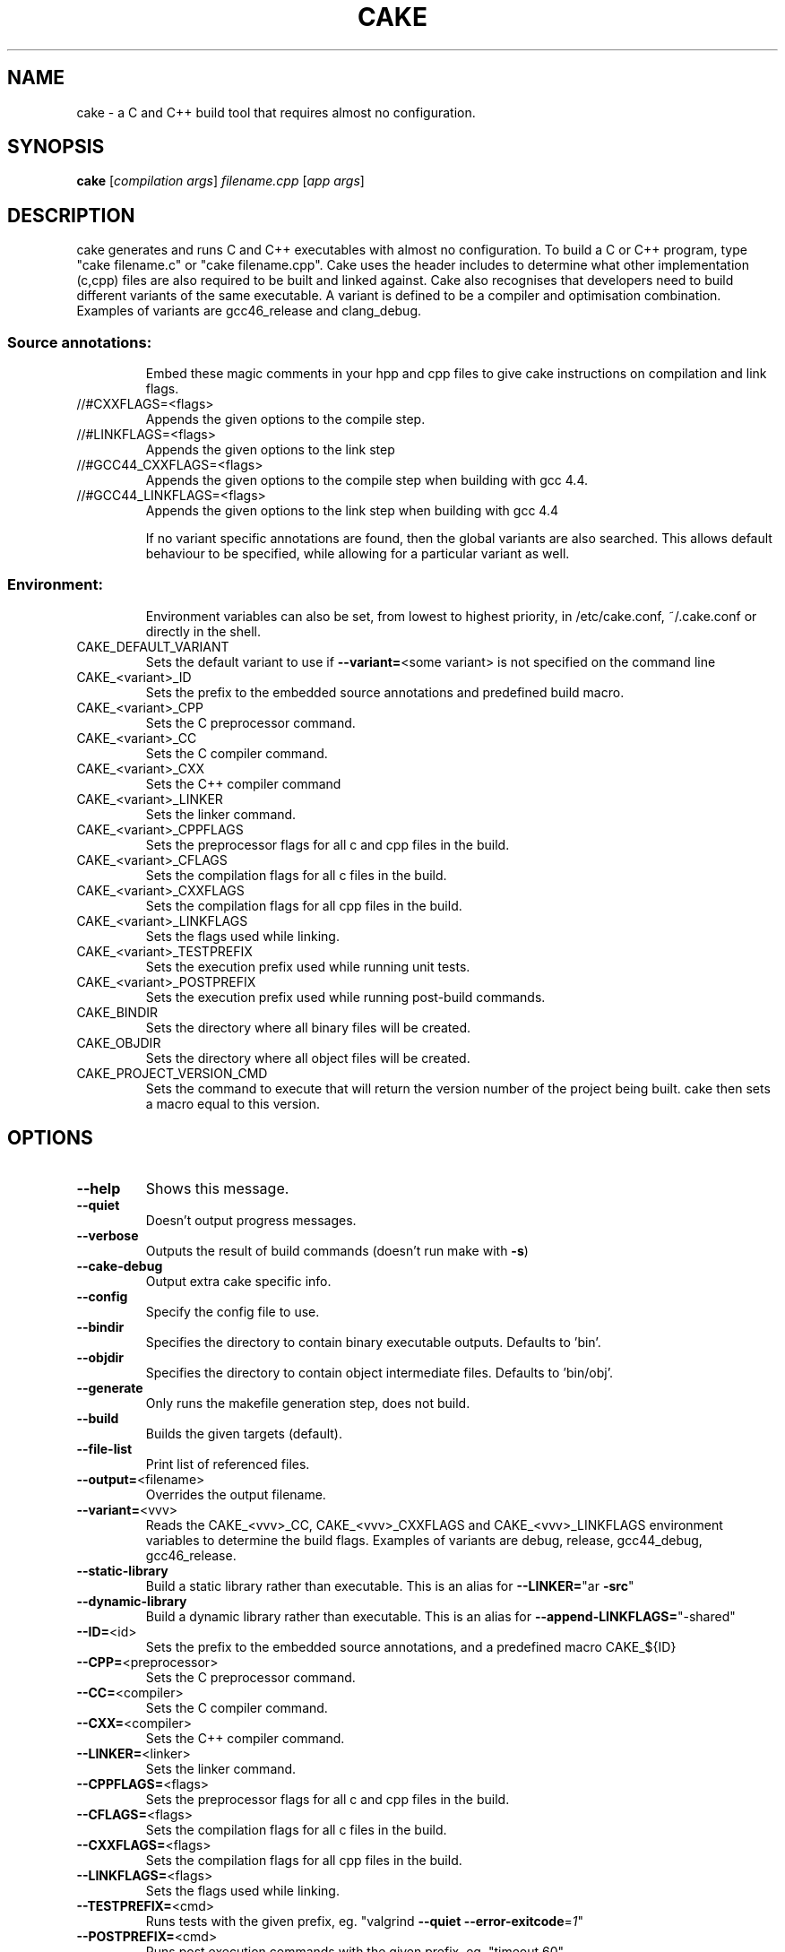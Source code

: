.\" DO NOT MODIFY THIS FILE!  It was generated by help2man 1.36.
.TH CAKE "1" "May 2013" "cake 3.0" "User Commands"
.SH NAME
cake - a C and C++ build tool that requires almost no configuration.
.SH SYNOPSIS
.B cake
[\fIcompilation args\fR] \fIfilename.cpp \fR[\fIapp args\fR]
.SH DESCRIPTION
cake generates and runs C and C++ executables with almost no configuration. To build a C or C++ program, type "cake filename.c" or "cake filename.cpp".
Cake uses the header includes to determine what other implementation (c,cpp) files are also required to be built and linked against.
Cake also recognises that developers need to build different variants of the same executable.  A variant is defined to be a compiler and optimisation combination.
Examples of variants are gcc46_release and clang_debug.
.SS "Source annotations:"
.IP
Embed these magic comments in your hpp and cpp files to give cake instructions on compilation and link flags.
.TP
//#CXXFLAGS=<flags>
Appends the given options to the compile step.
.TP
//#LINKFLAGS=<flags>
Appends the given options to the link step
.TP
//#GCC44_CXXFLAGS=<flags>
Appends the given options to the compile step when building with gcc 4.4.
.TP
//#GCC44_LINKFLAGS=<flags>
Appends the given options to the link step when building with gcc 4.4
.IP
If no variant specific annotations are found, then the global variants are also
searched. This allows default behaviour to be specified, while allowing
for a particular variant as well.
.SS "Environment:"
.IP
Environment variables can also be set, from lowest to highest priority, in /etc/cake.conf, ~/.cake.conf or directly in the shell.
.TP
CAKE_DEFAULT_VARIANT
Sets the default variant to use if \fB\-\-variant=\fR<some variant> is not specified on the command line
.TP
CAKE_<variant>_ID
Sets the prefix to the embedded source annotations and predefined build macro.
.TP
CAKE_<variant>_CPP
Sets the C preprocessor command.
.TP
CAKE_<variant>_CC
Sets the C compiler command.
.TP
CAKE_<variant>_CXX
Sets the C++ compiler command
.TP
CAKE_<variant>_LINKER
Sets the linker command.
.TP
CAKE_<variant>_CPPFLAGS
Sets the preprocessor flags for all c and cpp files in the build.
.TP
CAKE_<variant>_CFLAGS
Sets the compilation flags for all c files in the build.
.TP
CAKE_<variant>_CXXFLAGS
Sets the compilation flags for all cpp files in the build.
.TP
CAKE_<variant>_LINKFLAGS
Sets the flags used while linking.
.TP
CAKE_<variant>_TESTPREFIX
Sets the execution prefix used while running unit tests.
.TP
CAKE_<variant>_POSTPREFIX
Sets the execution prefix used while running post\-build commands.
.TP
CAKE_BINDIR
Sets the directory where all binary files will be created.
.TP
CAKE_OBJDIR
Sets the directory where all object files will be created.
.TP
CAKE_PROJECT_VERSION_CMD
Sets the command to execute that will return the version number of the project being built. cake then sets a macro equal to this version.
.SH OPTIONS

.TP
\fB\-\-help\fR
Shows this message.
.TP
\fB\-\-quiet\fR
Doesn't output progress messages.
.TP
\fB\-\-verbose\fR
Outputs the result of build commands (doesn't run make with \fB\-s\fR)
.TP
\fB\-\-cake\-debug\fR
Output extra cake specific info.
.TP
\fB\-\-config\fR
Specify the config file to use.
.TP
\fB\-\-bindir\fR
Specifies the directory to contain binary executable outputs. Defaults to 'bin'.
.TP
\fB\-\-objdir\fR
Specifies the directory to contain object intermediate files. Defaults to 'bin/obj'.
.TP
\fB\-\-generate\fR
Only runs the makefile generation step, does not build.
.TP
\fB\-\-build\fR
Builds the given targets (default).
.TP
\fB\-\-file\-list\fR
Print list of referenced files.
.TP
\fB\-\-output=\fR<filename>
Overrides the output filename.
.TP
\fB\-\-variant=\fR<vvv>
Reads the CAKE_<vvv>_CC, CAKE_<vvv>_CXXFLAGS and CAKE_<vvv>_LINKFLAGS
environment variables to determine the build flags.
Examples of variants are debug, release, gcc44_debug, gcc46_release.
.TP
\fB\-\-static\-library\fR
Build a static library rather than executable.  This is an alias for \fB\-\-LINKER=\fR"ar \fB\-src\fR"
.TP
\fB\-\-dynamic\-library\fR
Build a dynamic library rather than executable.  This is an alias for \fB\-\-append\-LINKFLAGS=\fR"\-shared"
.TP
\fB\-\-ID=\fR<id>
Sets the prefix to the embedded source annotations, and a predefined macro CAKE_${ID}
.TP
\fB\-\-CPP=\fR<preprocessor>
Sets the C preprocessor command.
.TP
\fB\-\-CC=\fR<compiler>
Sets the C compiler command.
.TP
\fB\-\-CXX=\fR<compiler>
Sets the C++ compiler command.
.TP
\fB\-\-LINKER=\fR<linker>
Sets the linker command.
.TP
\fB\-\-CPPFLAGS=\fR<flags>
Sets the preprocessor flags for all c and cpp files in the build.
.TP
\fB\-\-CFLAGS=\fR<flags>
Sets the compilation flags for all c files in the build.
.TP
\fB\-\-CXXFLAGS=\fR<flags>
Sets the compilation flags for all cpp files in the build.
.TP
\fB\-\-LINKFLAGS=\fR<flags>
Sets the flags used while linking.
.TP
\fB\-\-TESTPREFIX=\fR<cmd>
Runs tests with the given prefix, eg. "valgrind \fB\-\-quiet\fR \fB\-\-error\-exitcode\fR=\fI1\fR"
.TP
\fB\-\-POSTPREFIX=\fR<cmd>
Runs post execution commands with the given prefix, eg. "timeout 60"
.TP
\fB\-\-append\-CPPFLAGS=\fR...
Appends the given text to the CPPFLAGS already set.   Useful for adding search paths etc.
.TP
\fB\-\-append\-CFLAGS=\fR...
Appends the given text to the CFLAGS already set. Useful for adding search paths etc.
.TP
\fB\-\-append\-CXXFLAGS=\fR...
Appends the given text to the CXXFLAGS already set. Useful for adding search paths etc.
.TP
\fB\-\-append\-LINKFLAGS=\fR..
Appends the given text to the LINKFLAGS already set. Use for example with `wx\-config \fB\-\-libs\fR`
.TP
\fB\-\-bindir=\fR...
Overrides the directory where binaries are produced. 'bin/' by default.
.TP
\fB\-\-project\-version\-cmd=\fR...
Sets the command to execute that will return the version number of the project being built.
.TP
\fB\-\-include\-git\-root\fR
Walk up directory path to find .git directory. If found, add path as an include path.
This is enabled by default.
.TP
\fB\-\-no\-git\-root\fR
Disable the git root include.
.TP
\fB\-\-begintests\fR
Starts a test block. The cpp files following this declaration will
generate executables which are then run.
.TP
\fB\-\-endtests\fR
Ends a test block.
.TP
\fB\-\-beginpost\fR
Starts a post execution block. The commands given after this will be
run verbatim after each build. Useful for running integration tests,
or generating tarballs, uploading to a website etc.
.TP
\fB\-\-endpost\fR
Ends a post execution block.
.SH EXAMPLES

This command\-line generates bin/prime\-factoriser and bin/frobnicator in release mode.
It also generates several tests into the bin directory and runs them. If they are
all successful, integration_test.sh is run.
.IP
cake apps/prime\-factoriser.cpp apps/frobnicator.cpp \fB\-\-begintests\fR tests/*.cpp \fB\-\-endtests\fR \fB\-\-beginpost\fR ./integration_test.sh \fB\-\-variant\fR=\fIrelease\fR
.PP
To build a static  library of the get_numbers.cpp file in the example tests
.IP
cake \fB\-\-static\-library\fR tests/get_numbers.cpp
.PP
To build a dynamic library of the get_numbers.cpp file in the example tests
.IP
cake \fB\-\-dynamic\-library\fR tests/get_numbers.cpp
.SH OVERVIEW
cake generates and runs C and C++ executables with almost no configuration. To build a C or C++ program, type "cake filename.c" or "cake filename.cpp". 
Cake uses the header includes to determine what other implementation (c,cpp) files are also required to be built and linked against.
Cake also recognises that developers need to build different variants of the same executable.  A variant is defined to be a compiler and optimisation combination.
Examples of variants are gcc46_release and clang_debug.

.TP
Cake works off the same principles as Ruby on Rails. It will make your life easy if you don't arbitrarily name things. The main rules are:

1. All binaries end up in the bin directory, with the same base name as their source filename.

2. The implementation file for point.hpp should be called point.cpp. This is so cake can compile it and recursively hunt down its dependencies.

3. If a header or implementation file will not work without being linked with a certain flag, add a //#LINKFLAGS=myflag directly to the source code.

4. Likewise, if a special compiler option is needed, use //#CXXFLAGS=myflag.

5. Minimise the use of "-I" include flags. They make it hard not only for cake to generate dependencies, but also autocomplete tools like Eclipse.

6. Only gcc, and linux, is supported. Other tools could be added now, but it's not what I use.
.PP
Cake also works off a "pull" philosophy of building, unlike the "push" model of most build processes. Often, there is the monolithic build script that rebuilds everything. Users iterate over changing a file, relinking everything and then rerunning their binary. A hierarchy of libraries is built up and then linked in to the final executables. All of this takes a lot of time, particularly for C++.

In cake, you only pull in what is strictly necessary to what you need to run right now. Say, you are testing a particular tool in a large project, with a large base of 2000 library files for string handling, sockets, etc. There is simply no make file. You might want to create a build.sh for regression testing, but it's not essential.
.TP
The basic workflow is to simply type:

cake app.cpp && ./bin/app
.PP
Only the library cpp files that are needed, directly, or indictly to create ./bin/app are actually compiled. If you don't #include anything that refers to a library file, you don't pay for it. Also, only the link options that are strictly needed to generate the app are included. Its possible to do in make files, but such fine-level granularity is rarely set up in practice, because its too error-prone to do manually, or with recursive make goodness.
.SH "HOW IT WORKS"
Cake uses "gcc -MM -MF" to generate the header dependencies for the main.cpp file you specify at the command line. For each header file, it looks for an underlying implementation (c,cpp) file with the same name, and adds it to the build. Cake also reads the first 4k of each file for special comments that indicate needed link and compile flags.  Cake recurses through the dependencies of the cpp file, and uses this spidering to generate complete dependency information for the application. It then lazily generates a makefile, and finally calls make.
.SH "MAGIC COMMENTS"
.TP
Cake works very differently to other build systems, which specify a hierarchy of link flags and compile options, because cake ties the compiler flags directly to the source code. If you have compress.hpp that requires "-lzip" on the link line, add the following comment in the first 4K of the header file: //#LINKFLAGS=-lzip
.PP
Whenever the header is included (either directly or indirectly), the -lzip will be automatically added to the link step. If you stop using the header, for a particular executable, cake will figure that out and not link against it.
.TP
If you want to compile a cpp file with a particular optimization enabled, add, say: //#CXXFLAGS=-fstrict-aliasing
.PP
Because the code and build flags are defined so close to each other, its much easier to tweak the compilation locally.
.SH PERFORMANCE
Because cake generates a makefile to build the C++ file, cake is about as fast as a handrolled Makefile that uses the same lazily generated dependencies. A typical project takes 0.04 seconds to build if nothing is out of date, versus 2 seconds for, say, Boost.Build.

Cake also eliminates the redundant generation of static archive files that a more hierarchical build process would generate as intermediaries, saving the cost of running 'ar'.

Cake doesn't build all cpp files that you have checked out, only those strictly needed to build your particular binary, so you only pay for what you use. You should see an improvement on most projects, especially for incremental rebuilds.
.SH "INTEGRATING CAKE WITH A MAKEFILE"
To wrap cake in a Makefile, use dummy input targets that force a rebuild every time. Cake is fast so this is fine, it's just like doing a recursive make. This example handles 'make all' 'make test' 'make clean' etc.

all: release debug test
        cake src/program_to_build.cpp

release: FORCE
        cake src/program_to_build.cpp --variant=release

debug: FORCE
        cake src/program_to_build.cpp --variant=debug

test: FORCE
        cake --begintests test/*.cpp --endtests

clean: FORCE
        rm -rf bin

FORCE:
.SH "COMMON ERRORS"
Syntax error: Unterminated quoted string

This error can be caused by one of the "magic comments" (i.e., compile or link flags) having an unmatched quote.
.SH FILES
.TP
.I /etc/cake.conf
cake configuration file containing the default CAKE_* environment variables.
.TP
.I /usr/bin/cake
cake executable
.SH AUTHOR
.TP
cake was written by Zomojo Pty Ltd.  This manual page was generated using help2man.
.SH "SEE ALSO"
.TP
This information is repeated in the cake.1 manual page, README and partly in cake --help.
